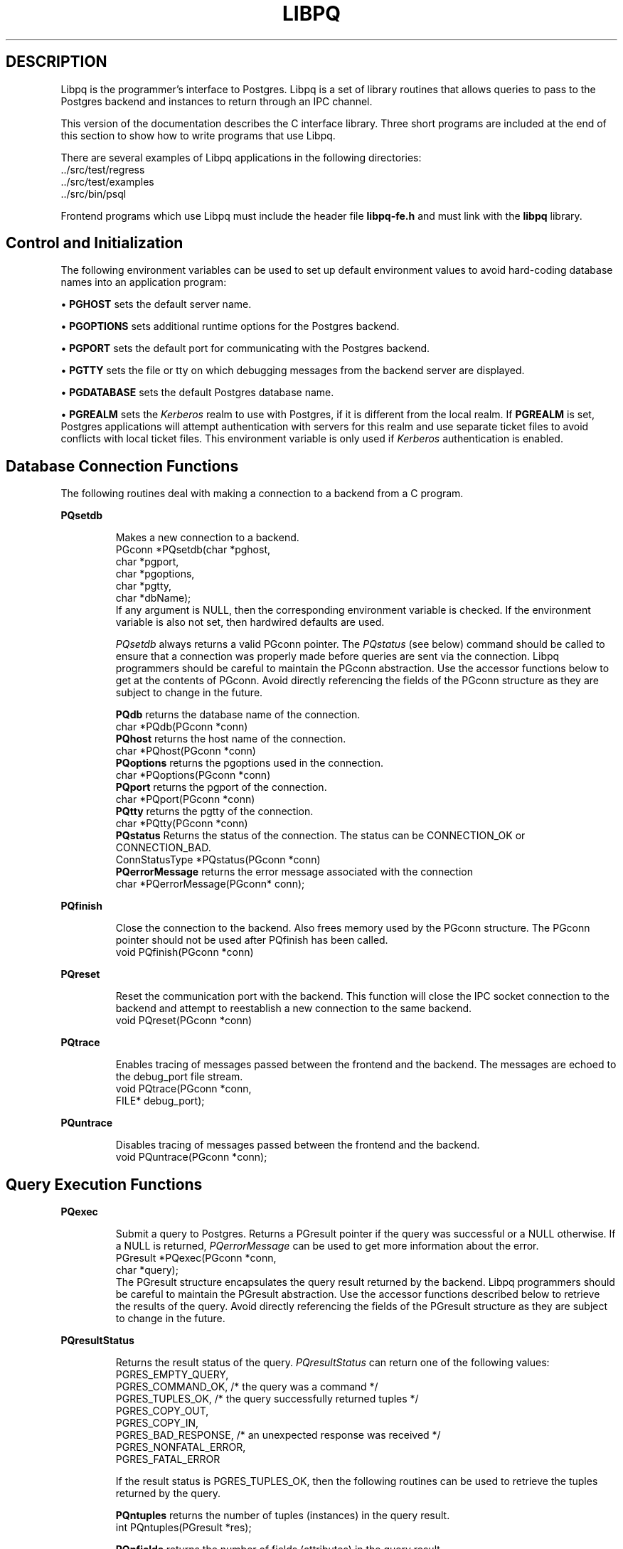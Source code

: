.\" This is -*-nroff-*-
.\" XXX standard disclaimer belongs here....
.\" $Header: /home/cvsmirror/pg/pgsql/src/man/Attic/libpq.3,v 1.1 1996/11/14 10:17:26 scrappy Exp $
.TH LIBPQ INTRO 03/12/94 Postgres95 Postgres95
.SH DESCRIPTION
Libpq is the programmer's interface to Postgres.  Libpq is a set of
library routines that allows queries to pass to the Postgres backend and
instances to return through an IPC channel.
.PP
This version of the documentation describes the C interface library.
Three short programs are included at the end of this section to show how
to write programs that use Libpq.
.PP
There are several examples of Libpq applications in the following
directories:
.nf
\&../src/test/regress
\&../src/test/examples
\&../src/bin/psql
.fi
.PP
Frontend programs which use Libpq must include the header file
.B "libpq-fe.h"
and must link with the
.B libpq 
library.
.SH "Control and Initialization"
.PP
The following environment variables can be used to set up default
environment values to avoid hard-coding database names into
an application program:
.sp
\(bu
.B PGHOST
sets the default server name.
.sp
\(bu
.B PGOPTIONS
sets additional runtime options for the Postgres backend.
.sp
\(bu
.B PGPORT
sets the default port for communicating with the Postgres backend.
.sp
\(bu
.B PGTTY
sets the file or tty on which debugging messages from the backend server
are displayed.
.sp
\(bu
.B PGDATABASE
sets the default Postgres database name.
.sp
\(bu
.B PGREALM
sets the
.I Kerberos
realm to use with Postgres, if it is different from the local realm.  If 
.B PGREALM
is set, Postgres applications will attempt authentication with servers
for this realm and use separate ticket files to avoid conflicts with
local ticket files.  This environment variable is only used if 
.I Kerberos
authentication is enabled.
.SH "Database Connection Functions"
.PP
The following routines deal with making a connection to a backend
from a C program.
.PP
.B PQsetdb
.IP
Makes a new connection to a backend.
.nf
PGconn *PQsetdb(char *pghost,
                char *pgport,
                char *pgoptions,
                char *pgtty,
                char *dbName); 
.fi
If any argument is NULL, then the corresponding environment variable
is checked.  If the environment variable is also not set, then hardwired
defaults are used. 
.IP
.I PQsetdb
always returns a valid PGconn pointer.  The 
.I PQstatus
(see below) command should be called to ensure that a connection was
properly made before queries are sent via the connection.  Libpq
programmers should be careful to maintain the PGconn abstraction.  Use
the accessor functions below to get at the contents of PGconn.  Avoid
directly referencing the fields of the PGconn structure as they are
subject to change in the future.
.IP
.B PQdb
returns the database name of the connection.
.nf
char *PQdb(PGconn *conn)
.fi
.B PQhost
returns the host name of the connection.
.nf
char *PQhost(PGconn *conn)
.fi
.B PQoptions
returns the pgoptions used in the connection.
.nf
char *PQoptions(PGconn *conn)
.fi
.B PQport
returns the pgport of the connection.
.nf
char *PQport(PGconn *conn)
.fi
.B PQtty
returns the pgtty of the connection.
.nf
char *PQtty(PGconn *conn)
.fi
.B PQstatus
Returns the status of the connection. The status can be CONNECTION_OK or
CONNECTION_BAD.  
.nf
ConnStatusType *PQstatus(PGconn *conn)
.fi
.B PQerrorMessage
returns the error message associated with the connection
.nf
char *PQerrorMessage(PGconn* conn);
.fi
.PP
.B PQfinish
.IP
Close the connection to the backend.  Also frees memory used by the
PGconn structure.  The PGconn pointer should not be used after PQfinish
has been called. 
.nf
void PQfinish(PGconn *conn)
.fi
.PP
.B PQreset
.IP
Reset the communication port with the backend.  This function will close
the IPC socket connection to the backend and attempt to reestablish a
new connection to the same backend.
.nf
void PQreset(PGconn *conn)
.fi
.PP
.B PQtrace
.IP
Enables tracing of messages passed between the frontend and the backend.
The messages are echoed to the debug_port file stream.
.nf
void PQtrace(PGconn *conn, 
             FILE* debug_port);
.fi
.PP
.B PQuntrace
.IP
Disables tracing of messages passed between the frontend and the backend.
.nf
void PQuntrace(PGconn *conn);
.fi
.PP
.SH "Query Execution Functions"
.PP
.B PQexec
.IP
Submit a query to Postgres.  Returns a PGresult pointer if the query was
successful or a NULL otherwise.  If a NULL is returned, 
.I PQerrorMessage
can be used to get more information about the error.
.nf
PGresult *PQexec(PGconn *conn,
                 char *query);
.fi
The PGresult structure encapsulates the query result returned by the
backend.  Libpq programmers should be careful to maintain the PGresult
abstraction. Use the accessor functions described below to retrieve the
results of the query.  Avoid directly referencing the fields of the PGresult
structure as they are subject to change in the future. 
.PP
.B PQresultStatus
.IP
Returns the result status of the query.
.I PQresultStatus
can return one of the following values:
.nf
PGRES_EMPTY_QUERY,
PGRES_COMMAND_OK,  /* the query was a command */
PGRES_TUPLES_OK,  /* the query successfully returned tuples */
PGRES_COPY_OUT, 
PGRES_COPY_IN,
PGRES_BAD_RESPONSE, /* an unexpected response was received */
PGRES_NONFATAL_ERROR,
PGRES_FATAL_ERROR
.fi
.IP
If the result status is PGRES_TUPLES_OK, then the following routines can
be used to retrieve the tuples returned by the query.
.IP

.B PQntuples
returns the number of tuples (instances) in the query result.
.nf
int PQntuples(PGresult *res);
.fi

.B PQnfields
returns the number of fields (attributes) in the query result.
.nf
int PQnfields(PGresult *res);
.fi

.B PQfname
returns the field (attribute) name associated with the given field index.
Field indices start at 0.
.nf
char *PQfname(PGresult *res,
             int field_index);
.fi

.B PQfnumber
returns the field (attribute) index associated with the given field name.
.nf
int PQfnumber(PGresult *res,
             char* field_name);
.fi

.B PQftype
returns the field type associated with the given field index. The
integer returned is an internal coding of the type.  Field indices start
at 0.
.nf
Oid PQftype(PGresult *res,
            int field_num);
.fi

.B PQfsize
returns the size in bytes of the field associated with the given field
index. If the size returned is -1, the field is a variable length field.
Field indices start at 0. 
.nf
int2 PQfsize(PGresult *res,
             int field_index);
.fi

.B PQgetvalue
returns the field (attribute) value.  For most queries, the value
returned by 
.I PQgetvalue
is a null-terminated ASCII string representation
of the attribute value.  If the query was a result of a 
.B BINARY
cursor, then the value returned by
.I PQgetvalue
is the binary representation of the type in the internal format of the
backend server.  It is the programmer's responsibility to cast and
convert the data to the correct C type.  The value returned by 
.I PQgetvalue
points to storage that is part of the PGresult structure.  One must
explicitly copy the value into other storage if it is to be used past
the lifetime of the PGresult structure itself.
.nf
char* PQgetvalue(PGresult *res,
                 int tup_num,
                 int field_num);
.fi

.B PQgetlength
returns the length of a field (attribute) in bytes.  If the field
is a
.I "struct varlena" ,
the length returned here does 
.B not
include the size field of the varlena, i.e., it is 4 bytes less.
.nf
int PQgetlength(PGresult *res,
                int tup_num,
                int field_num);
.fi

.B PQgetisnull
returns the NULL status of a field.
.nf
int PQgetisnull(PGresult *res,
                int tup_num,
                int field_num);
.fi

.PP
.B PQcmdStatus
.IP 
Returns the command status associated with the last query command.
.nf
char *PQcmdStatus(PGresult *res);
.fi
.PP
.B PQoidStatus
.IP
Returns a string with the object id of the tuple inserted if the last
query is an INSERT command.  Otherwise, returns an empty string.
.nf
char* PQoidStatus(PGresult *res);
.fi
.PP
.B PQprint
.IP
+ Prints out all the tuples in an intelligent manner. The
.B psql
+ program uses this function for its output.
.nf
void PQprint(
      FILE* fout,      /* output stream */
      PGresult* res,   /* query results */
      PQprintOpt *ps   /* option structure */
        );

.fi
.I PQprintOpt
is a typedef'ed structure as defined below.
.(C
typedef struct _PQprintOpt {
    bool header;           /* print table headings and row count */
    bool align;            /* fill align the fields */
    bool standard;         /* old brain dead format (needs align) */
    bool html3;            /* output html3+ tables */
    bool expanded;         /* expand tables */
    bool pager;            /* use pager if needed */
    char *fieldSep;        /* field separator */
    char *caption;         /* html table caption (or NULL) */
    char **fieldName;      /* null terminated array of field names (or NULL) */
} PQprintOpt;
.fi
.LP
.B PQclear
.IP
Frees the storage associated with the PGresult.  Every query result
should be properly freed when it is no longer used.  Failure to do this
will result in memory leaks in the frontend application.  The PQresult*
passed in should be a value which is returned from PQexec().  Calling
PQclear() on an uninitialized PQresult pointer will very likely result
in a core dump. 
.nf
void PQclear(PQresult *res);
.fi
.PP
.SH "Fast Path"
.PP
Postgres provides a 
.B "fast path"
interface to send function calls to the backend.  This is a trapdoor
into system internals and can be a potential security hole.  Most users
will not need this feature. 
.nf
PGresult* PQfn(PGconn* conn,
	       int fnid, 
	       int *result_buf, 
	       int *result_len,
	       int result_is_int,
	       PQArgBlock *args, 
	       int nargs);
.fi
.PP
The
.I fnid
argument is the object identifier of the function to be executed.
.I result_buf
is the buffer in which to load the return value.  The caller must have
allocated sufficient space to store the return value.  
The result length will be returned in the storage pointed to by 
.I result_len.
If the result is to be an integer value, than 
.I result_is_int
should be set to 1; otherwise it should be set to 0.
.I args
and 
.I nargs
specify the arguments to the function.
.nf
typedef struct {
    int len;
    int isint;
    union {
        int *ptr;	
	int integer;
    } u;
} PQArgBlock;
.fi
.PP
.I PQfn
always returns a valid PGresult*.  The resultStatus should be checked
before the result is used.   The caller is responsible for freeing the
PGresult with 
.I PQclear
when it is not longer needed.
.PP
.SH "Asynchronous Notification"
.PP
Postgres supports asynchronous notification via the 
.I LISTEN
and
.I NOTIFY
commands.  A backend registers its interest in a particular relation
with the LISTEN command.  All backends listening on a particular
relation will be notified asynchronously when a NOTIFY of that relation
name is executed by another backend.  No additional information is
passed from the notifier to the listener.  Thus, typically, any actual
data that needs to be communicated is transferred through the relation.
.PP
Libpq applications are notified whenever a connected backend has
received an asynchronous notification.  However, the communication from
the backend to the frontend is not asynchronous.  Notification comes
piggy-backed on other query results.  Thus, an application must submit
queries, even empty ones, in order to receive notice of backend
notification.  In effect, the Libpq application must poll the backend to
see if there is any pending notification information.  After the
execution of a query, a frontend may call 
.I PQNotifies
to see if any notification data is available from the backend. 
.PP
.B PQNotifies
.IP
returns the notification from a list of unhandled notifications from the
backend. Returns NULL if there are no pending notifications from the
backend.   
.I PQNotifies
behaves like the popping of a stack.  Once a notification is returned
from
.I PQnotifies,
it is considered handled and will be removed from the list of
notifications.
.nf
PGnotify* PQNotifies(PGconn *conn);
.fi
.PP
The second sample program gives an example of the use of asynchronous
notification.
.PP
.SH "Functions Associated with the COPY Command"
.PP
The
.I copy
command in Postgres has options to read from or write to the network
connection used by Libpq.  Therefore, functions are necessary to
access this network connection directly so applications may take full
advantage of this capability.
.PP
.B PQgetline
.IP
Reads a newline-terminated line of characters (transmitted by the
backend server) into a buffer 
.I string 
of size
.I length .
Like
.I fgets (3),
this routine copies up to 
.I length "-1"
characters into 
.I string .
It is like 
.I gets (3),
however, in that it converts the terminating newline into a null
character.
.IP
.I PQgetline
returns EOF at EOF, 0 if the entire line has been read, and 1 if the
buffer is full but the terminating newline has not yet been read.
.IP
Notice that the application must check to see if a new line consists
of the single character \*(lq.\*(rq, which indicates that the backend
server has finished sending the results of the 
.I copy
command.  Therefore, if the application ever expects to receive lines
that are more than
.I length "-1"
characters long, the application must be sure to check the return
value of 
.I PQgetline
very carefully.
.IP
The code in
.nf
\&../src/bin/psql/psql.c
.fi
contains routines that correctly handle the copy protocol.
.nf
int PQgetline(PGconn *conn,
              char *string,
              int length)
.fi
.PP
.B PQputline
.IP
Sends a null-terminated 
.I string
to the backend server.
.IP
The application must explicitly send the single character \*(lq.\*(rq
to indicate to the backend that it has finished sending its data.
.nf
void PQputline(PGconn *conn,
               char *string);
.fi
.PP
.B PQendcopy
.IP
Syncs with the backend.  This function waits until the backend has
finished the copy.  It should either be issued when the
last string has been sent to the backend using
.I PQputline
or when the last string has been received from the backend using
.I PGgetline .
It must be issued or the backend may get \*(lqout of sync\*(rq with
the frontend.  Upon return from this function, the backend is ready to
receive the next query.
.IP
The return value is 0 on successful completion, nonzero otherwise.
.nf
int PQendcopy(PGconn *conn);
.fi
As an example:
.nf
PQexec(conn, "create table foo (a int4, b char16, d float8)");
PQexec(conn, "copy foo from stdin");
PQputline(conn, "3<TAB>hello world<TAB>4.5\en");
PQputline(conn,"4<TAB>goodbye world<TAB>7.11\en");
\&...
PQputline(conn,".\en");
PQendcopy(conn);
.fi
.PP
.SH "LIBPQ Tracing Functions"
.PP
.B PQtrace
.IP
Enable tracing of the frontend/backend communication to a debugging file
stream. 
.nf
void PQtrace(PGconn *conn
             FILE *debug_port)
.fi
.PP
.B PQuntrace 
.IP
Disable tracing started by 
.I PQtrace
.nf
void PQuntrace(PGconn *conn)
.fi
.PP
.SH "User Authentication Functions"
.PP
If the user has generated the appropriate authentication credentials
(e.g., obtaining
.I Kerberos
tickets), the frontend/backend authentication process is handled by
.I PQexec
without any further intervention.  The following routines may be
called by Libpq programs to tailor the behavior of the authentication
process.
.PP
.B fe_getauthname
.IP
Returns a pointer to static space containing whatever name the user
has authenticated.  Use of this routine in place of calls to
.I getenv (3)
or 
.I getpwuid (3)
by applications is highly recommended, as it is entirely possible that
the authenticated user name is 
.B not
the same as value of the
.B USER
environment variable or the user's entry in
.I /etc/passwd .
.nf
char *fe_getauthname(char* errorMessage)
.fi
.PP
.B fe_setauthsvc
.IP
Specifies that Libpq should use authentication service
.I name
rather than its compiled-in default.  This value is typically taken
from a command-line switch.
.nf
void fe_setauthsvc(char *name,
                   char* errorMessage)
.fi
Any error messages from the authentication attempts are returned in the
errorMessage argument.
.PP
.SH "BUGS"
.PP
The query buffer is 8192 bytes long, and queries over that length will
be silently truncated.
.PP
.SH "Sample Programs"
.bp
.SH "Sample Program 1"
.PP
.nf M
/*
 * testlibpq.c
 * 	Test the C version of Libpq, the Postgres frontend library.
 *
 *
 */
#include <stdio.h>
#include "libpq-fe.h"

void 
exit_nicely(PGconn* conn)
{
  PQfinish(conn);
  exit(1);
}

main()
{
  char *pghost, *pgport, *pgoptions, *pgtty;
  char* dbName;
  int nFields;
  int i,j;

/*  FILE *debug; */

  PGconn* conn;
  PGresult* res;

  /* begin, by setting the parameters for a backend connection
     if the parameters are null, then the system will try to use
     reasonable defaults by looking up environment variables 
     or, failing that, using hardwired constants */
  pghost = NULL;  /* host name of the backend server */
  pgport = NULL;  /* port of the backend server */
  pgoptions = NULL; /* special options to start up the backend server */
  pgtty = NULL;     /* debugging tty for the backend server */
  dbName = "template1";

  /* make a connection to the database */
  conn = PQsetdb(pghost, pgport, pgoptions, pgtty, dbName);

  /* check to see that the backend connection was successfully made */
  if (PQstatus(conn) == CONNECTION_BAD) {
    fprintf(stderr,"Connection to database '%s' failed.\n", dbName);
    fprintf(stderr,"%s",PQerrorMessage(conn));
    exit_nicely(conn);
  }

/*  debug = fopen("/tmp/trace.out","w");  */
/*   PQtrace(conn, debug);  */

  /* start a transaction block */
  res = PQexec(conn,"BEGIN"); 
  if (PQresultStatus(res) != PGRES_COMMAND_OK) {
    fprintf(stderr,"BEGIN command failed\n");
    PQclear(res);
    exit_nicely(conn);
  }
  /* should PQclear PGresult whenever it is no longer needed to avoid
     memory leaks */
  PQclear(res); 

  /* fetch instances from the pg_database, the system catalog of databases*/
  res = PQexec(conn,"DECLARE mycursor CURSOR FOR select * from pg_database");
  if (PQresultStatus(res) != PGRES_COMMAND_OK) {
    fprintf(stderr,"DECLARE CURSOR command failed\n");
    PQclear(res);
    exit_nicely(conn);
  }
  PQclear(res);

  res = PQexec(conn,"FETCH ALL in mycursor");
  if (PQresultStatus(res) != PGRES_TUPLES_OK) {
    fprintf(stderr,"FETCH ALL command didn't return tuples properly\n");
    PQclear(res);
    exit_nicely(conn);
  }
 
  /* first, print out the attribute names */
  nFields = PQnfields(res);
  for (i=0; i < nFields; i++) {
    printf("%-15s",PQfname(res,i));
  }
  printf("\n\n");

  /* next, print out the instances */
  for (i=0; i < PQntuples(res); i++) {
    for (j=0  ; j < nFields; j++) {
      printf("%-15s", PQgetvalue(res,i,j));
    }
    printf("\n");
  }

  PQclear(res);
  
  /* close the cursor */
  res = PQexec(conn, "CLOSE mycursor");
  PQclear(res);

  /* end the transaction */
  res = PQexec(conn, "END");
  PQclear(res);

  /* close the connection to the database and cleanup */
  PQfinish(conn);

/*   fclose(debug); */
}
.fi
.bp
.SH "Sample Program 2"
.PP
.nf M
/*
 * testlibpq2.c
 * 	Test of the asynchronous notification interface
 *
   populate a database with the following:

CREATE TABLE TBL1 (i int4);

CREATE TABLE TBL2 (i int4);

CREATE RULE r1 AS ON INSERT TO TBL1 DO [INSERT INTO TBL2 values (new.i); NOTIFY TBL2];

 * Then start up this program
 * After the program has begun, do

INSERT INTO TBL1 values (10);

 *
 *
 */
#include <stdio.h>
#include "libpq-fe.h"

void exit_nicely(PGconn* conn)
{
  PQfinish(conn);
  exit(1);
}

main()
{
  char *pghost, *pgport, *pgoptions, *pgtty;
  char* dbName;
  int nFields;
  int i,j;

  PGconn* conn;
  PGresult* res;
  PGnotify* notify;

  /* begin, by setting the parameters for a backend connection
     if the parameters are null, then the system will try to use
     reasonable defaults by looking up environment variables 
     or, failing that, using hardwired constants */
  pghost = NULL;  /* host name of the backend server */
  pgport = NULL;  /* port of the backend server */
  pgoptions = NULL; /* special options to start up the backend server */
  pgtty = NULL;     /* debugging tty for the backend server */
  dbName = getenv("USER"); /* change this to the name of your test database*/

  /* make a connection to the database */
  conn = PQsetdb(pghost, pgport, pgoptions, pgtty, dbName);

  /* check to see that the backend connection was successfully made */
  if (PQstatus(conn) == CONNECTION_BAD) {
    fprintf(stderr,"Connection to database '%s' failed.\n", dbName);
    fprintf(stderr,"%s",PQerrorMessage(conn));
    exit_nicely(conn);
  }

  res = PQexec(conn, "LISTEN TBL2");
  if (PQresultStatus(res) != PGRES_COMMAND_OK) {
    fprintf(stderr,"LISTEN command failed\n");
    PQclear(res);
    exit_nicely(conn);
  }
  /* should PQclear PGresult whenever it is no longer needed to avoid
     memory leaks */
  PQclear(res); 

  while (1) {
      /* async notification only come back as a result of a query*/
      /* we can send empty queries */
      res = PQexec(conn, " ");
/*      printf("res->status = %s\n", pgresStatus[PQresultStatus(res)]); */
      /* check for asynchronous returns */
      notify = PQnotifies(conn);
      if (notify) {
	  fprintf(stderr,
		  "ASYNC NOTIFY of '%s' from backend pid '%d' received\n",
		  notify->relname, notify->be_pid);
	  free(notify);
	  break;
      }
      PQclear(res);
  }
      
  /* close the connection to the database and cleanup */
  PQfinish(conn);

}
.fi
.bp
.SH "Sample Program 3"
.PP
.nf M
/*
 * testlibpq3.c
 * 	Test the C version of Libpq, the Postgres frontend library.
 *   tests the binary cursor interface
 *
 *
 *
 populate a database by doing the following:
 
CREATE TABLE test1 (i int4, d float4, p polygon);

INSERT INTO test1 values (1, 3.567, '(3.0, 4.0, 1.0, 2.0)'::polygon);

INSERT INTO test1 values (2, 89.05, '(4.0, 3.0, 2.0, 1.0)'::polygon);

 the expected output is:

tuple 0: got
 i = (4 bytes) 1,
 d = (4 bytes) 3.567000,
 p = (4 bytes) 2 points         boundbox = (hi=3.000000/4.000000, lo = 1.000000,2.000000)
tuple 1: got
 i = (4 bytes) 2,
 d = (4 bytes) 89.050003,
 p = (4 bytes) 2 points         boundbox = (hi=4.000000/3.000000, lo = 2.000000,1.000000)

 *
 */
#include <stdio.h>
#include "libpq-fe.h"
#include "utils/geo-decls.h" /* for the POLYGON type */

void exit_nicely(PGconn* conn)
{
  PQfinish(conn);
  exit(1);
}

main()
{
  char *pghost, *pgport, *pgoptions, *pgtty;
  char* dbName;
  int nFields;
  int i,j;
  int i_fnum, d_fnum, p_fnum;

  PGconn* conn;
  PGresult* res;

  /* begin, by setting the parameters for a backend connection
     if the parameters are null, then the system will try to use
     reasonable defaults by looking up environment variables 
     or, failing that, using hardwired constants */
  pghost = NULL;  /* host name of the backend server */
  pgport = NULL;  /* port of the backend server */
  pgoptions = NULL; /* special options to start up the backend server */
  pgtty = NULL;     /* debugging tty for the backend server */

  dbName = getenv("USER");  /* change this to the name of your test database*/

  /* make a connection to the database */
  conn = PQsetdb(pghost, pgport, pgoptions, pgtty, dbName);

  /* check to see that the backend connection was successfully made */
  if (PQstatus(conn) == CONNECTION_BAD) {
    fprintf(stderr,"Connection to database '%s' failed.\n", dbName);
    fprintf(stderr,"%s",PQerrorMessage(conn));
    exit_nicely(conn);
  }

  /* start a transaction block */
  res = PQexec(conn,"BEGIN"); 
  if (PQresultStatus(res) != PGRES_COMMAND_OK) {
    fprintf(stderr,"BEGIN command failed\n");
    PQclear(res);
    exit_nicely(conn);
  }
  /* should PQclear PGresult whenever it is no longer needed to avoid
     memory leaks */
  PQclear(res); 

  /* fetch instances from the pg_database, the system catalog of databases*/
  res = PQexec(conn,"DECLARE mycursor BINARY CURSOR FOR select * from test1");
  if (PQresultStatus(res) != PGRES_COMMAND_OK) {
    fprintf(stderr,"DECLARE CURSOR command failed\n");
    PQclear(res);
    exit_nicely(conn);
  }
  PQclear(res);

  res = PQexec(conn,"FETCH ALL in mycursor");
  if (PQresultStatus(res) != PGRES_TUPLES_OK) {
    fprintf(stderr,"FETCH ALL command didn't return tuples properly\n");
    PQclear(res);
    exit_nicely(conn);
  }
 
  i_fnum = PQfnumber(res,"i");
  d_fnum = PQfnumber(res,"d");
  p_fnum = PQfnumber(res,"p");
  
  for (i=0;i<3;i++) {
      printf("type[%d] = %d, size[%d] = %d\n",
	     i, PQftype(res,i), 
	     i, PQfsize(res,i));
  }
  for (i=0; i < PQntuples(res); i++) {
    int *ival; 
    float *dval;
    int plen;
    POLYGON* pval;
    /* we hard-wire this to the 3 fields we know about */
    ival =  (int*)PQgetvalue(res,i,i_fnum);
    dval =  (float*)PQgetvalue(res,i,d_fnum);
    plen = PQgetlength(res,i,p_fnum);

    /* plen doesn't include the length field so need to increment by VARHDSZ*/
    pval = (POLYGON*) malloc(plen + VARHDRSZ); 
    pval->size = plen;
    memmove((char*)&pval->npts, PQgetvalue(res,i,p_fnum), plen);
    printf("tuple %d: got\n", i);
    printf(" i = (%d bytes) %d,\n",
	   PQgetlength(res,i,i_fnum), *ival);
    printf(" d = (%d bytes) %f,\n",
	   PQgetlength(res,i,d_fnum), *dval);
    printf(" p = (%d bytes) %d points \tboundbox = (hi=%f/%f, lo = %f,%f)\n",
	   PQgetlength(res,i,d_fnum),
	   pval->npts,
	   pval->boundbox.xh,
	   pval->boundbox.yh,
	   pval->boundbox.xl,
	   pval->boundbox.yl);
  }

  PQclear(res);
  
  /* close the cursor */
  res = PQexec(conn, "CLOSE mycursor");
  PQclear(res);

  /* end the transaction */
  res = PQexec(conn, "END");
  PQclear(res);

  /* close the connection to the database and cleanup */
  PQfinish(conn);

}
.fi
